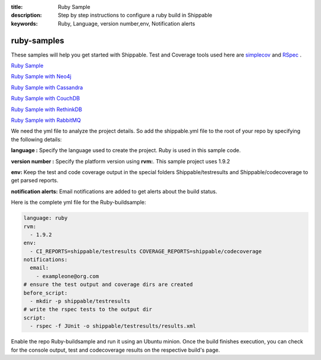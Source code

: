 :title: Ruby Sample
:description: Step by step instructions to configure a ruby build in Shippable
:keywords: Ruby, Language, version number,env, Notification alerts

.. _ruby:

ruby-samples
============

These samples will help you get started with Shippable. Test and Coverage tools used here are
`simplecov <http://rubydoc.info/gems/simplecov/>`_  and `RSpec <http://rspec.info/>`_  .

`Ruby Sample <https://github.com/Shippable/sample_ruby>`_

`Ruby Sample with Neo4j <https://github.com/Shippable/sample_ruby_neo4j>`_

`Ruby Sample with Cassandra <https://github.com/Shippable/sample_ruby_cassandra>`_

`Ruby Sample with CouchDB <https://github.com/Shippable/sample-ruby-couchdb>`_

`Ruby Sample with RethinkDB <https://github.com/Shippable/sample-ruby-rethinkdb>`_

`Ruby Sample with RabbitMQ <https://github.com/Shippable/sample_ruby_rabbitmq>`_

We need the yml file to analyze the project details. So add the shippable.yml file to the root of your repo by specifying the following details:

**language :** Specify the language used to create the project. Ruby is used in this sample code.


**version number :** Specify the platform version using **rvm:**. This sample project uses 1.9.2

**env:** Keep the test and code coverage output in the special folders Shippable/testresults and Shippable/codecoverage to get parsed reports.

**notification alerts:** Email notifications are added to get alerts about the build status.

Here is the complete yml file for the Ruby-buildsample:

.. code-block:: bash
	
    language: ruby
    rvm:
      - 1.9.2
    env:
      - CI_REPORTS=shippable/testresults COVERAGE_REPORTS=shippable/codecoverage
    notifications:
      email:
        - exampleone@org.com
    # ensure the test output and coverage dirs are created
    before_script:
      - mkdir -p shippable/testresults   
    # write the rspec tests to the output dir
    script:
      - rspec -f JUnit -o shippable/testresults/results.xml  




Enable the repo Ruby-buildsample and run it using an Ubuntu minion. Once the build finishes execution, you can check for the console output, test and codecoverage results on the respective build's page.
